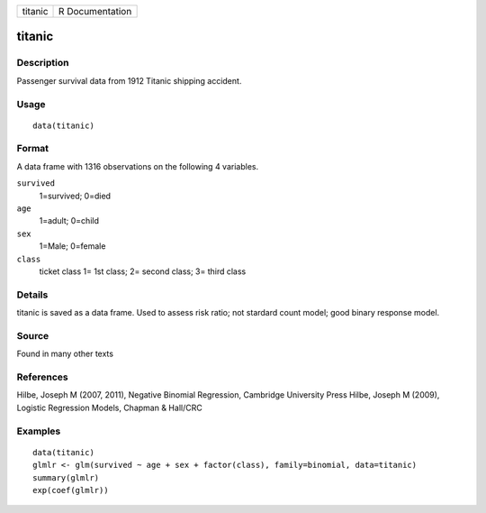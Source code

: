 +-----------+-------------------+
| titanic   | R Documentation   |
+-----------+-------------------+

titanic
-------

Description
~~~~~~~~~~~

Passenger survival data from 1912 Titanic shipping accident.

Usage
~~~~~

::

    data(titanic)

Format
~~~~~~

A data frame with 1316 observations on the following 4 variables.

``survived``
    1=survived; 0=died

``age``
    1=adult; 0=child

``sex``
    1=Male; 0=female

``class``
    ticket class 1= 1st class; 2= second class; 3= third class

Details
~~~~~~~

titanic is saved as a data frame. Used to assess risk ratio; not
stardard count model; good binary response model.

Source
~~~~~~

Found in many other texts

References
~~~~~~~~~~

Hilbe, Joseph M (2007, 2011), Negative Binomial Regression, Cambridge
University Press Hilbe, Joseph M (2009), Logistic Regression Models,
Chapman & Hall/CRC

Examples
~~~~~~~~

::

    data(titanic)
    glmlr <- glm(survived ~ age + sex + factor(class), family=binomial, data=titanic)
    summary(glmlr)
    exp(coef(glmlr))

